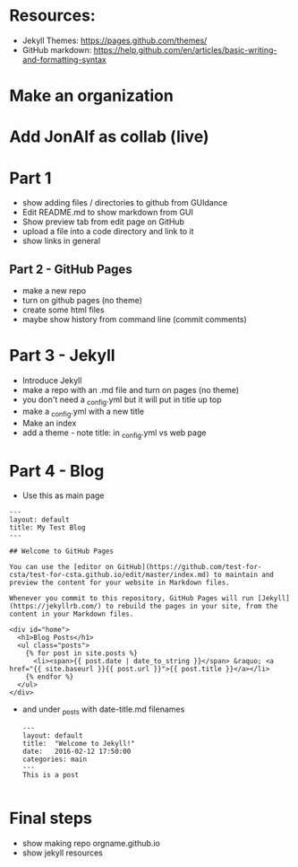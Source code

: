 #+OPTIONS: toc:nil
* Resources:

- Jekyll Themes: https://pages.github.com/themes/
- GitHub markdown:
  https://help.github.com/en/articles/basic-writing-and-formatting-syntax



* Make an organization
* Add JonAlf as collab (live)
* Part 1
- show adding files / directories to github from GUIdance
- Edit README.md to show markdown from GUI
- Show preview tab from edit page on GitHub
- upload a file into a code directory and link to it
- show links in general 
** Part 2 - GitHub Pages
- make a new repo
- turn on github pages (no theme)
- create some html files
- maybe show history from command line (commit comments)

* Part 3 - Jekyll
- Introduce Jekyll
- make a repo with an .md file and turn on pages (no theme)
- you don't need a _config.yml but it will put in title up top
- make a _config.yml with a new title
- Make an index
- add a theme - note title: in _config.yml vs web page

* Part 4 - Blog

- Use this as main page
#+BEGIN_SRC 
---
layout: default
title: My Test Blog
---

## Welcome to GitHub Pages

You can use the [editor on GitHub](https://github.com/test-for-csta/test-for-csta.github.io/edit/master/index.md) to maintain and preview the content for your website in Markdown files.

Whenever you commit to this repository, GitHub Pages will run [Jekyll](https://jekyllrb.com/) to rebuild the pages in your site, from the content in your Markdown files.

<div id="home">
  <h1>Blog Posts</h1>
  <ul class="posts">
    {% for post in site.posts %}
      <li><span>{{ post.date | date_to_string }}</span> &raquo; <a href="{{ site.baseurl }}{{ post.url }}">{{ post.title }}</a></li>
    {% endfor %}
  </ul>
</div>
#+END_SRC

- and under _posts with date-title.md filenames
  #+BEGIN_SRC 
---
layout: default
title:  "Welcome to Jekyll!"
date:   2016-02-12 17:50:00
categories: main
---
This is a post
  
  #+END_SRC

* Final steps
- show making repo orgname.github.io
- show jekyll resources
